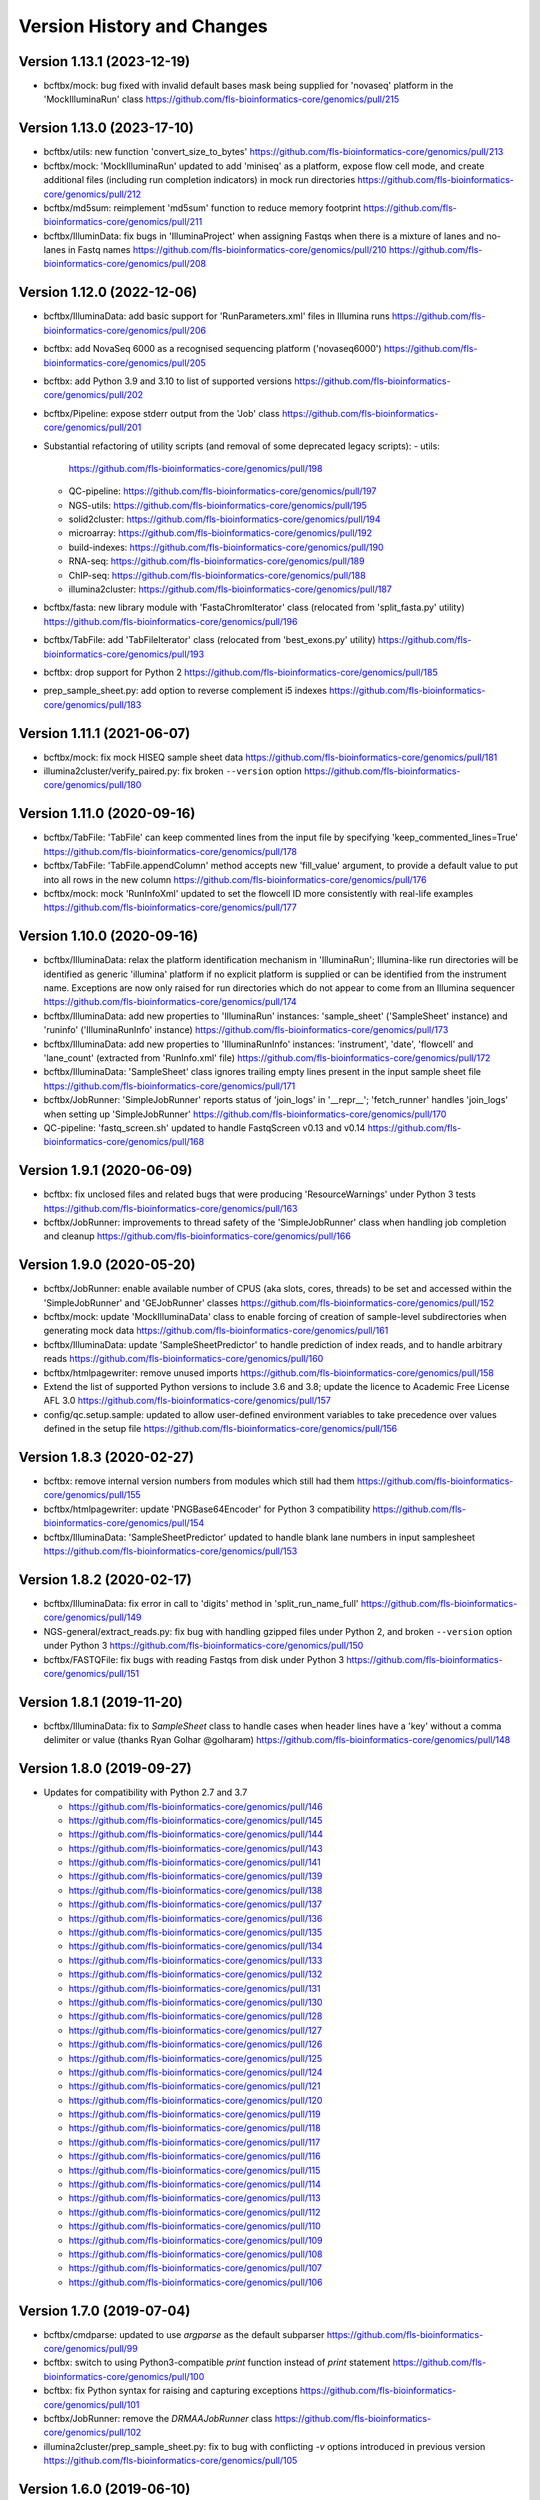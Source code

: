 Version History and Changes
===========================

---------------------------
Version 1.13.1 (2023-12-19)
---------------------------

* bcftbx/mock: bug fixed with invalid default bases mask being
  supplied for 'novaseq' platform in the 'MockIlluminaRun' class
  https://github.com/fls-bioinformatics-core/genomics/pull/215

---------------------------
Version 1.13.0 (2023-17-10)
---------------------------

* bcftbx/utils: new function 'convert_size_to_bytes'
  https://github.com/fls-bioinformatics-core/genomics/pull/213
* bcftbx/mock: 'MockIlluminaRun' updated to add 'miniseq' as
  a platform, expose flow cell mode, and create additional files
  (including run completion indicators) in mock run directories
  https://github.com/fls-bioinformatics-core/genomics/pull/212
* bcftbx/md5sum: reimplement 'md5sum' function to reduce
  memory footprint
  https://github.com/fls-bioinformatics-core/genomics/pull/211
* bcftbx/IlluminData: fix bugs in 'IlluminaProject' when
  assigning Fastqs when there is a mixture of lanes and no-lanes
  in Fastq names
  https://github.com/fls-bioinformatics-core/genomics/pull/210
  https://github.com/fls-bioinformatics-core/genomics/pull/208

---------------------------
Version 1.12.0 (2022-12-06)
---------------------------

* bcftbx/IlluminaData: add basic support for 'RunParameters.xml'
  files in Illumina runs
  https://github.com/fls-bioinformatics-core/genomics/pull/206
* bcftbx: add NovaSeq 6000 as a recognised sequencing platform
  ('novaseq6000')
  https://github.com/fls-bioinformatics-core/genomics/pull/205
* bcftbx: add Python 3.9 and 3.10 to list of supported versions
  https://github.com/fls-bioinformatics-core/genomics/pull/202
* bcftbx/Pipeline: expose stderr output from the 'Job' class
  https://github.com/fls-bioinformatics-core/genomics/pull/201
* Substantial refactoring of utility scripts (and removal of
  some deprecated legacy scripts):
  - utils:
    https://github.com/fls-bioinformatics-core/genomics/pull/198
  - QC-pipeline:
    https://github.com/fls-bioinformatics-core/genomics/pull/197
  - NGS-utils:
    https://github.com/fls-bioinformatics-core/genomics/pull/195
  - solid2cluster:
    https://github.com/fls-bioinformatics-core/genomics/pull/194
  - microarray:
    https://github.com/fls-bioinformatics-core/genomics/pull/192
  - build-indexes:
    https://github.com/fls-bioinformatics-core/genomics/pull/190
  - RNA-seq:
    https://github.com/fls-bioinformatics-core/genomics/pull/189
  - ChIP-seq:
    https://github.com/fls-bioinformatics-core/genomics/pull/188
  - illumina2cluster:
    https://github.com/fls-bioinformatics-core/genomics/pull/187
* bcftbx/fasta: new library module with 'FastaChromIterator'
  class (relocated from 'split_fasta.py' utility)
  https://github.com/fls-bioinformatics-core/genomics/pull/196
* bcftbx/TabFile: add 'TabFileIterator' class (relocated from
  'best_exons.py' utility)
  https://github.com/fls-bioinformatics-core/genomics/pull/193
* bcftbx: drop support for Python 2
  https://github.com/fls-bioinformatics-core/genomics/pull/185
* prep_sample_sheet.py: add option to reverse complement i5
  indexes
  https://github.com/fls-bioinformatics-core/genomics/pull/183

---------------------------
Version 1.11.1 (2021-06-07)
---------------------------

* bcftbx/mock: fix mock HISEQ sample sheet data
  https://github.com/fls-bioinformatics-core/genomics/pull/181
* illumina2cluster/verify_paired.py: fix broken ``--version``
  option
  https://github.com/fls-bioinformatics-core/genomics/pull/180

---------------------------
Version 1.11.0 (2020-09-16)
---------------------------

* bcftbx/TabFile: 'TabFile' can keep commented lines from
  the input file by specifying 'keep_commented_lines=True'
  https://github.com/fls-bioinformatics-core/genomics/pull/178
* bcftbx/TabFile: 'TabFile.appendColumn' method accepts new
  'fill_value' argument, to provide a default value to put
  into all rows in the new column
  https://github.com/fls-bioinformatics-core/genomics/pull/176
* bcftbx/mock: mock 'RunInfoXml' updated to set the flowcell
  ID more consistently with real-life examples
  https://github.com/fls-bioinformatics-core/genomics/pull/177

---------------------------
Version 1.10.0 (2020-09-16)
---------------------------

* bcftbx/IlluminaData: relax the platform identification
  mechanism in 'IlluminaRun'; Illumina-like run directories
  will be identified as generic 'illumina' platform if no
  explicit platform is supplied or can be identified from the
  instrument name. Exceptions are now only raised for run
  directories which do not appear to come from an Illumina
  sequencer
  https://github.com/fls-bioinformatics-core/genomics/pull/174
* bcftbx/IlluminaData: add new properties to 'IlluminaRun'
  instances: 'sample_sheet' ('SampleSheet' instance) and
  'runinfo' ('IlluminaRunInfo' instance)
  https://github.com/fls-bioinformatics-core/genomics/pull/173
* bcftbx/IlluminaData: add new properties to 'IlluminaRunInfo'
  instances: 'instrument', 'date', 'flowcell' and 'lane_count'
  (extracted from 'RunInfo.xml' file)
  https://github.com/fls-bioinformatics-core/genomics/pull/172
* bcftbx/IlluminaData: 'SampleSheet' class ignores trailing
  empty lines present in the input sample sheet file
  https://github.com/fls-bioinformatics-core/genomics/pull/171
* bcftbx/JobRunner: 'SimpleJobRunner' reports status of
  'join_logs' in '__repr__'; 'fetch_runner' handles 'join_logs'
  when setting up 'SimpleJobRunner'
  https://github.com/fls-bioinformatics-core/genomics/pull/170
* QC-pipeline: 'fastq_screen.sh' updated to handle FastqScreen
  v0.13 and v0.14
  https://github.com/fls-bioinformatics-core/genomics/pull/168

--------------------------
Version 1.9.1 (2020-06-09)
--------------------------

* bcftbx: fix unclosed files and related bugs that were
  producing 'ResourceWarnings' under Python 3 tests
  https://github.com/fls-bioinformatics-core/genomics/pull/163
* bcftbx/JobRunner: improvements to thread safety of the
  'SimpleJobRunner' class when handling job completion and
  cleanup
  https://github.com/fls-bioinformatics-core/genomics/pull/166

--------------------------
Version 1.9.0 (2020-05-20)
--------------------------

* bcftbx/JobRunner: enable available number of CPUS (aka slots,
  cores, threads) to be set and accessed within the
  'SimpleJobRunner' and 'GEJobRunner' classes
  https://github.com/fls-bioinformatics-core/genomics/pull/152
* bcftbx/mock: update 'MockIlluminaData' class to enable
  forcing of creation of sample-level subdirectories when
  generating mock data
  https://github.com/fls-bioinformatics-core/genomics/pull/161
* bcftbx/IlluminaData: update 'SampleSheetPredictor' to
  handle prediction of index reads, and to handle arbitrary
  reads
  https://github.com/fls-bioinformatics-core/genomics/pull/160
* bcftbx/htmlpagewriter: remove unused imports
  https://github.com/fls-bioinformatics-core/genomics/pull/158
* Extend the list of supported Python versions to include
  3.6 and 3.8; update the licence to Academic Free License
  AFL 3.0
  https://github.com/fls-bioinformatics-core/genomics/pull/157
* config/qc.setup.sample: updated to allow user-defined
  environment variables to take precedence over values defined
  in the setup file
  https://github.com/fls-bioinformatics-core/genomics/pull/156

--------------------------
Version 1.8.3 (2020-02-27)
--------------------------

* bcftbx: remove internal version numbers from modules which
  still had them
  https://github.com/fls-bioinformatics-core/genomics/pull/155
* bcftbx/htmlpagewriter: update 'PNGBase64Encoder' for Python
  3 compatibility
  https://github.com/fls-bioinformatics-core/genomics/pull/154
* bcftbx/IlluminaData: 'SampleSheetPredictor' updated to
  handle blank lane numbers in input samplesheet
  https://github.com/fls-bioinformatics-core/genomics/pull/153

--------------------------
Version 1.8.2 (2020-02-17)
--------------------------

* bcftbx/IlluminaData: fix error in call to 'digits' method
  in 'split_run_name_full'
  https://github.com/fls-bioinformatics-core/genomics/pull/149
* NGS-general/extract_reads.py: fix bug with handling gzipped
  files under Python 2, and broken ``--version`` option under
  Python 3
  https://github.com/fls-bioinformatics-core/genomics/pull/150
* bcftbx/FASTQFile: fix bugs with reading Fastqs from disk
  under Python 3
  https://github.com/fls-bioinformatics-core/genomics/pull/151

--------------------------
Version 1.8.1 (2019-11-20)
--------------------------

* bcftbx/IlluminaData: fix to `SampleSheet` class to handle
  cases when header lines have a 'key' without a comma
  delimiter or value (thanks Ryan Golhar @golharam)
  https://github.com/fls-bioinformatics-core/genomics/pull/148

--------------------------
Version 1.8.0 (2019-09-27)
--------------------------

* Updates for compatibility with Python 2.7 and 3.7

  - https://github.com/fls-bioinformatics-core/genomics/pull/146
  - https://github.com/fls-bioinformatics-core/genomics/pull/145
  - https://github.com/fls-bioinformatics-core/genomics/pull/144
  - https://github.com/fls-bioinformatics-core/genomics/pull/143
  - https://github.com/fls-bioinformatics-core/genomics/pull/141
  - https://github.com/fls-bioinformatics-core/genomics/pull/139
  - https://github.com/fls-bioinformatics-core/genomics/pull/138
  - https://github.com/fls-bioinformatics-core/genomics/pull/137
  - https://github.com/fls-bioinformatics-core/genomics/pull/136
  - https://github.com/fls-bioinformatics-core/genomics/pull/135
  - https://github.com/fls-bioinformatics-core/genomics/pull/134
  - https://github.com/fls-bioinformatics-core/genomics/pull/133
  - https://github.com/fls-bioinformatics-core/genomics/pull/132
  - https://github.com/fls-bioinformatics-core/genomics/pull/131
  - https://github.com/fls-bioinformatics-core/genomics/pull/130
  - https://github.com/fls-bioinformatics-core/genomics/pull/128
  - https://github.com/fls-bioinformatics-core/genomics/pull/127
  - https://github.com/fls-bioinformatics-core/genomics/pull/126
  - https://github.com/fls-bioinformatics-core/genomics/pull/125
  - https://github.com/fls-bioinformatics-core/genomics/pull/124
  - https://github.com/fls-bioinformatics-core/genomics/pull/121
  - https://github.com/fls-bioinformatics-core/genomics/pull/120
  - https://github.com/fls-bioinformatics-core/genomics/pull/119
  - https://github.com/fls-bioinformatics-core/genomics/pull/118
  - https://github.com/fls-bioinformatics-core/genomics/pull/117
  - https://github.com/fls-bioinformatics-core/genomics/pull/116
  - https://github.com/fls-bioinformatics-core/genomics/pull/115
  - https://github.com/fls-bioinformatics-core/genomics/pull/114
  - https://github.com/fls-bioinformatics-core/genomics/pull/113
  - https://github.com/fls-bioinformatics-core/genomics/pull/112
  - https://github.com/fls-bioinformatics-core/genomics/pull/110
  - https://github.com/fls-bioinformatics-core/genomics/pull/109
  - https://github.com/fls-bioinformatics-core/genomics/pull/108
  - https://github.com/fls-bioinformatics-core/genomics/pull/107
  - https://github.com/fls-bioinformatics-core/genomics/pull/106


--------------------------
Version 1.7.0 (2019-07-04)
--------------------------

* bcftbx/cmdparse: updated to use `argparse` as the default
  subparser
  https://github.com/fls-bioinformatics-core/genomics/pull/99
* bcftbx: switch to using Python3-compatible `print` function
  instead of `print` statement
  https://github.com/fls-bioinformatics-core/genomics/pull/100
* bcftbx: fix Python syntax for raising and capturing
  exceptions
  https://github.com/fls-bioinformatics-core/genomics/pull/101
* bcftbx/JobRunner: remove the `DRMAAJobRunner` class
  https://github.com/fls-bioinformatics-core/genomics/pull/102
* illumina2cluster/prep_sample_sheet.py: fix to bug with
  conflicting `-v` options introduced in previous version
  https://github.com/fls-bioinformatics-core/genomics/pull/105

--------------------------
Version 1.6.0 (2019-06-10)
--------------------------

* Command line utilities: updated to use `argparse` for
  processing command line arguments
  https://github.com/fls-bioinformatics-core/genomics/pull/96
* bcftbx: Python classes updated to ensure they all inherit
  from `object`
  https://github.com/fls-bioinformatics-core/genomics/pull/95
* bcftbx/mock: `MockIlluminaData` updated to handle arbitrary
  reads (e.g. `R1`,`R2`,`I1`) when creating Fastqs
  https://github.com/fls-bioinformatics-core/genomics/pull/97

--------------------------
Version 1.5.5 (2019-04-30)
--------------------------

* bcftbx/JobRunner: stability improvements and bug fixes to
  GEJobRunner
  https://github.com/fls-bioinformatics-core/genomics/pull/88
  https://github.com/fls-bioinformatics-core/genomics/pull/90
  https://github.com/fls-bioinformatics-core/genomics/pull/91

--------------------------
Version 1.5.4 (2019-02-21)
--------------------------

* bcftbx/IlluminaData: fix to SampleSheet class to handle
  samplesheet files which contain `[Manifests]` section
  https://github.com/fls-bioinformatics-core/genomics/pull/87

--------------------------
Version 1.5.3 (2019-01-31)
--------------------------

* bcftbx/JobRunner: fixes to GEJobRunner to deal with race
  conditions on job finalization
  https://github.com/fls-bioinformatics-core/genomics/pull/85

--------------------------
Version 1.5.2 (2018-09-28)
--------------------------

* QC-pipeline/fastq_strand.py:

  - version 0.0.4: fixes cases when `STAR` fails
    to map any reads
    https://github.com/fls-bioinformatics-core/genomics/pull/81

* QC-pipeline/illumina_qc.sh:

  - version 1.3.3: fixes bug setting permissions
    when using `--no-screens` option
    https://github.com/fls-bioinformatics-core/genomics/pull/82

* bcftbx/JobRunner: updates to `GEJobRunner` to
  improve thread safety
  https://github.com/fls-bioinformatics-core/genomics/pull/80

--------------------------
Version 1.5.1 (2018-09-13)
--------------------------

* bcftbx/IlluminaData:

  - add `iSeq` to the list of known platforms
  - enable handling of run names with four-digit
    year in the datestamp
    https://github.com/fls-bioinformatics-core/genomics/pull/79
  - drop module-level version number


--------------------------
Version 1.5.0 (2018-08-22)
--------------------------

* bcftbx/JobRunner: substantial overhaul of
  `GEJobRunner` to reduce footprint when
  running on compute cluster e.g. removed calls
  to `qacct` and reduced calls to `qstat`.

  - https://github.com/fls-bioinformatics-core/genomics/pull/73
  - https://github.com/fls-bioinformatics-core/genomics/pull/76

* NGS-general/split_fastq.py: new utility that
  splits a Fastq file or R1/R2 pair based on the
  lanes present in the file(s); can be used to
  reverse the merging of Fastq files when
  `bcl2fastq` is run with `--no-lane-splitting`

  - https://github.com/fls-bioinformatics-core/genomics/pull/77

* QC-pipeline/fastq_strand.py:

  - version 0.0.3
  - removes existing output files on startup
  - only write final outputs on success
  - always remove temporary working directories
    on completion (even if program failed)
  - https://github.com/fls-bioinformatics-core/genomics/pull/72

* bcftbx/utils: reimplement `AttributeDictionary`
  class so it can be pickled

  - https://github.com/fls-bioinformatics-core/genomics/pull/78


--------------------------
Version 1.4.0 (2018-07-03)
--------------------------

* ChIP-seq/make_macs2_xls.py

  - version 0.5.0: add '-b'/'--bed' option to
    output additional TSV file with { chrom,
    abs_summit+/-100 } columns

* QC-pipeline/fastq_strand.py:

  - version 0.0.2:
  - can be run on a single Fastq (as well as pairs)
  - changes to command line if specifying STAR
    indexes directly: now needs '-g'/'--genome'
    option for this

* QC-pipeline/illumina_qc.sh:

  - version 1.3.2: new '--no-screens' option
    suppresses running of 'fastq_screen'


--------------------------
Version 1.3.2 (2018-05-14)
--------------------------

* bcftbx/JobRunner: update `GEJobRunner` to sanitize
  the supplied job name for use internally (before
  submission to Grid Engine); the supplied name is
  still used for communicating with external
  processes

--------------------------
Version 1.3.1 (2018-04-19)
--------------------------

* bcftbx/JobRunner: fix `GEJobRunner` to wrap
  script arguments in double quotes if they
  contain whitespace

--------------------------
Version 1.3.0 (2018-03-29)
--------------------------

* QC-pipeline/fastq_strand.py: new utility program
  which runs the STAR aligner to generate statistics
  on the strandedness of Fastq R1/R2 file pairs
* bcftbx/IlluminaData: fix the `fix_bases_mask`
  function to correctly handle empty barcode
  sequences

--------------------------
Version 1.2.0 (2018-03-29)
--------------------------

* NGS-general/reorder_fasta.py: new utility program
  to reorder chromosomes into karyotypical order in
  a FASTA file
* bcftbx/IlluminaData: new function
  `split_run_name_full`, which also extracts the
  datestamp, instrument name, flow cell ID and prefix
  from the run name
* bcftbx/IlluminaData: allow platform to be specified
  explicitly when creating `IlluminaRun` objects
  (for when platform cannot be extracted from the
  data directory name)

--------------------------
Version 1.1.0 (2018-01-24)
--------------------------

* bcftbx/cmdparse: major update to enable
  `argparse` to used as an alternative to `optparse`
  when parsing subcommands (thanks to Mohit Agrawal
  `@mohit2agrawal`)
* bcftbx/IlluminaData:

  - Enable `SampleSheet` class to handle quoted header
    values with commas in IEM-format sample sheets
  - Update `SampleSheetPredictor` to handle missing
    (blank) projects; fix bugs with the `set` method
    and update documentation.

* bcftbx/JobRunner: trap for attempt to delete a
  a missing/already deleted job in
  `SimpleJobRunner.list()`

--------------------------
Version 1.0.4 (2017-10-05)
--------------------------

* bcftbx/utils:

  - `mkdir` function supports new `recursive` option
    (creates any intermediate directories that are
    required)
  - New `mkdirs` function creates intermediate
    directories automatically (wraps `mkdir`)

* bcftbx/IlluminaData: samplesheet prediction and
  validation allows invoking subprogram to force
  insertion of 'sample' directory level even if
  `bcl2fastq` wouldn't normally produce one (needed
  for 10xGenomics `cellranger mkfastq` output)
* bcftbx/ngsutils: new library module with file
  reading and Fastq read extraction functions taken
  from `NGS-general/extract_reads.py` utility
* NGS-general/extract_reads.py: read extraction
  functions moved into new `bcftbx.ngsutils` module

--------------------------
Version 1.0.3 (2017-08-31)
--------------------------

* QC-pipeline/illumina_qc.sh:

  - version 1.3.1
  - reduce the default subset size for `fastq_screen`
    to 10000
  - can now handle Fastqs with `.fq[.gz]` extension
  - new option `--qc_dir` (specify target QC output
    directory
  - checks that required programs are on the path at
    start up

* QC-pipeline/fastq_screen.sh:

  - reduce the default subset size to 10000
  - can now handle Fastqs with `.fq[.gz]` extension
  - new option `--qc_dir` (specify target QC output
    directory

* bcftbx/Pipeline: `GetFastq[Gz]Files` now also
  detects `.fq[.gz]` files
* bcftbx/qc/report: 'strip_ngs_extensions' now also
  handles `.fq[.gz]` files

--------------------------
Version 1.0.2 (2017-05-12)
--------------------------

* bcftbx/FASTQFile: `FastqIterator` & `FastqRead`
  updated to handle reads with zero-length sequences
* bcftbx/JobRunner: `GEJobRunner` skips `qacct` call
  when job is terminated.
* bcftbx/IlluminaData: `IlluminaFastq` updated to
  handle "index read" (i.e. I1/I2) Fastq file names

--------------------------
Version 1.0.1 (2017-03-31)
--------------------------

* bcftbx/htmlpagewriter: fix bug writing closing
  `</head>` tag to HTML documents
* illumina2cluster/prep_sample_sheet.py: move the
  lane/name parsing functions into `utils` library
* QC-pipeline/fastq_screen.sh: explicitly specify
  `fastq_screen` `--force` option to overwrite
  existing outputs

--------------------------
Version 1.0.0 (2017-02-23)
--------------------------

* bcftbx/FASTQFile:

  - `FastqRead` now supports equality operator (`==`)
     to check if two reads are the same.
  - `nreads` function updated to implicitly handle
    gzipped FASTQs.

* bcftbx/IlluminaData: `duplicated_names` function
  handles duplicates in IEM samplesheets which don't
  have an `index` column.
* QC-pipeline/fastq_screen.sh:

  - updated to support `fastq_screen` versions 0.9.*
  - trap for unsupported `--color` option for later
    versions of `fastq_screen` (0.6.0+)
  - trap for broken `--subset` option in versions
    0.6.0-2 of `fastq_screen`


----------------------------
Version 0.99.15 (2016-10-07)
----------------------------

* bcftbx/IlluminaData: fix bug in `SampleSheetPredictor`
  class which generated incorrect sample indexes for
  `bcl2fastq2` output when the sample sheet contained
  lanes out of order (e.g. 2 appearing before 1).
* bcftbx/IlluminaData: new function
  `list_missing_fastqs` (returns list of Fastqs
  predicted from sample sheet which are missing from
  the output of `CASAVA` or `bcl2fastq`); update
  `verify_run_against_sample_sheet` to wrap this
  (functionality should be unchanged).

----------------------------
Version 0.99.14 (2016-08-31)
----------------------------

* bcftbx/IlluminaData: new class `SampleSheetPredictor`
  (and supporting classes) for improved prediction of
  sample sheet outputs; new function `cmp_sample_names`
  added (use for sorting sample names)
* illumina2cluster/prep_sample_sheet.py 0.4.0: update
  prediction of outputs and add automatic pagination
  when run in a terminal window
* QC-pipeline/fastq_screen.sh: updated to handle
  `fastq_screen` 0.6.* and 0.7.0.
* bcftbx/JobRunner: update `SimpleJobRunner` and
  `GEJobRunner` classes to capture exit code from the
  underlying jobs (via `exit_status` property)
* bcftbx/Pipeline: update `Job` class to add new
  `update` method (checks job status and updates
  internals) and expose the exit code from the
  underlying job (as returned via the job runner)
  via `exit_code` property
* bcftbx/simple_xls: new `save_as_xlsx` method added
  to `XLSWorkBook` class, to enable output to XLSX
  format Excel files; new `freeze_panes` function
  added to `XLSWorkSheet` class
* ChIP-seq/make_macs2_xls.py: default output is now
  XLSX (use `--format` option to switch back to XLS)

----------------------------
Version 0.99.13 (2016-08-16)
----------------------------

* bcftbx/IlluminaData: updates to `IlluminaData` and
  `IlluminaFastq` classes to handle 'non-canonical'
  FASTQ file names (i.e. names which don't conform
  to Illumina naming scheme)
* bcftbx/IlluminaData: new function
  `samplesheet_index_sequence` (extracts barcodes
  from lines from `SampleSheet` objects)
* Add `HISeq4000` and `MiniSeq` to known platforms
  in `bcftbx/IlluminaData` and `bcftbx/platforms`.

----------------------------
Version 0.99.12 (2016-06-30)
----------------------------

* bcftbx/IlluminaData: new 'cycles' property for
  IlluminaRun class; update SampleSheet class to
  handle missing '[Data]' section in input file;
  improvements to IlluminaData class for handling
  bcl2fastq v2.* outputs.

----------------------------
Version 0.99.11 (2016-06-09)
----------------------------

* QC-pipeline/fastq_screen.sh: updated to handle output
  from `fastq_screen` v0.5.2.
* QC-pipeline/prep_sample_sheet.py 0.3.1: new options
  --set-adapter and --set-adapter-read2 allow updating
  of adapter sequences specified in IEM sample sheets.
* bcftbx/IlluminaData: new `sample_name_column`
  property added to the `SampleSheet` class.

----------------------------
Version 0.99.10 (2016-06-02)
----------------------------

* QC-pipeline/fastq_screen.sh & illumina_qc.sh: new
  --subset option allows explicit specification of
  subset size to be passed to fastq_screen (default
  is still 1000000, use 0 to use all reads as per
  fastq_screen 0.5.+)

---------------------------
Version 0.99.9 (2016-05-23)
---------------------------

* bcftbx/utils: fix pretty_print_names function, which
  was broken if consective sample name prefixes differed
  but their indices were consecutive.

---------------------------
Version 0.99.8 (2016-04-05)
---------------------------

* bcftbx/IlluminaData: fixes for IlluminaRun when the
  target directory doesn't exist; fixes for prediction
  and verification of IlluminaData against sample
  sheets for bcl2fastq v2 outputs using
  --no-lane-splitting option.
* bcftbx/mock: new module with classes for creating
  "mock" Illumina directories for testing (moved from
  the unit tests).

---------------------------
Version 0.99.7 (2016-04-01)
---------------------------

* bcftbx/IlluminaData: fixes for "illegal" name and
  ID detection and mitigation in IEM samplesheets;
  fixes to handle of outputs from bcl2fastq v2 in
  special cases when 'Sample_ID's and 'Sample_Name's
  are not consistent.

---------------------------
Version 0.99.6 (2016-01-19)
---------------------------

* Updates for handling sequencing data from NextSeq
  and bcl2fastq v2:
* bcftbx/IlluminaData: new generic SampleSheet
  class handles both IEM- and CASAVA-style sample
  sheets transparently; CasavaSampleSheet and
  IEMSampleSheet classes reimplemented as wrappers
  for SampleSheet.
* bcftbx/IlluminaData: IlluminaRun class updated
  to handle NextSeq output.
* bcftbx/IlluminaData: IlluminaData, IlluminaProject,
  IlluminaSample and IlluminaFastq classes updated
  to handle outputs from bcl2fastq v2.
* prep_sample_sheet.py: handles both IEM and CASAVA
  style sample sheets; use -f/--format option to
  convert one to the other.

---------------------------
Version 0.99.5 (2016-01-04)
---------------------------

* extract_reads.py: updated to use a more efficient
  method for reading data from input files.
* bcftbx/FASTQFile: FastqIterator updated to use
  a more efficient method for reading data from
  FASTQ files.
* bcftbx/qc/report: updated to handle special case
  for Illumina data where the input FASTQ is empty
  (i.e. has no reads) so there are no QC outputs.

---------------------------
Version 0.99.4 (2015-11-19)
---------------------------

* changed package name to 'genomics-bcftbx' in
  setup.py.

---------------------------
Version 0.99.3 (2015-09-25)
---------------------------

* fetch_fasta.sh: fix bug when MD5 sum failed (e.g.
  if file was missing)
* extract_reads.py: updated to handle gzipped input
  files.

---------------------------
Version 0.99.2 (2015-08-05)
---------------------------

* Porting to Ubuntu: update Python scripts to use
  '#!/usr/bin/env python' and shell scripts to use
  '#!/bin/bash'
* bcftbx/TabFile: add switch to TabFile class to
  prevent type conversions when reading in data
* bcftbx/utils: new function 'get_hostname'.
* NGS-general/split_fasta.py: fixes to handle
  comments in sequence definition lines.

---------------------------
Version 0.99.1 (2015-04-16)
---------------------------

* First version which is installable via setup.py
* Significant rearrangement of various scripts and
  programs
* First version of sphinx-based documentation added
* First version of test scripts for SOLiD and
  Illumina QC scripts

------------------
Version 2015-02-12
------------------

* QC-pipeline/illumina_qc.sh

  - Version 1.2.2
  - Add --threads option (pass number of threads to
    use to fastq_screen and fastqc)

* QC-pipeline/fastq_screen.sh

  - Add --threads option (pass number of threads to
    use to fastq_screen command)

------------------
Version 2014-12-10
------------------

* utils/cmpdirs.py

  - Version 0.0.1
  - Version 0.0.2
  - Version 0.0.3
  - New program to recursively compare the contents
    of one directory against another.

------------------
Version 2014-12-04
------------------

* build-indexes/make_seq_alignments.sh

  - New script to create sequence alignment (.nib)
    files from a Fasta file.

------------------
Version 2014-12-03
------------------

* utils/symlink_checker.py

  - version 1.1.1
  - Add 'genomics' top-level directory to search path
    for Python modules.

------------------
Version 2014-10-31
------------------

* QC-pipeline/illumina_qc.sh

  - version 1.2.0
  - Default behaviour is not *not* to decompress fastq
    files, unless new '--ungzip-fastqs' option is
    specified (and existing option '--no-gzip-fastqs' now
    does nothing).
  - version 1.2.1
  - Added --version option.

------------------
Version 2014-10-14
------------------

* bcftbx/cmdparse.py

  - version 1.0.0
  - New module for creating 'command parsers', for
    processing command lines of the form 'PROG CMD OPTIONS
    ARGS'.

* bcftbx/JobRunner.py

  - version 1.1.0
  - New function 'fetch_runner', returns appropriate job
    runner instance matching text description (used for
    specifying job runners on command line or in config
    files).

------------------
Version 2014-10-10
------------------

* bcftbx/utils.py

  - version 1.5.0
  - New function 'list_dirs', gets subdirectories of
    specified parent directory.

* bcftbx/Solid.py

  - Updated 'SolidRun' class to handle cases where the
    run definition file is missing.

------------------
Version 2014-10-09
------------------

* bcftbx/Md5sum.py

  - version 1.1.0
  - 'md5sum' function updated to handle either file name,
     or a file-like object opened for reading.

* bcftbx/utils.py

  - version 1.4.8
  - New function 'get_current_user', gets name of
    user running the program.

------------------
Version 2014-10-08
------------------

* bcftbx/utils.py

  - version 1.4.7
  - New property 'resolve_link_via_parent' for PathInfo
    class, gets 'real' path from one that includes
    symbolic links at any level.

------------------
Version 2014-09-01
------------------

* bcftbx/qc/report.py

  - version 0.99.1
  - relocated QC reporting classes and functions from the
    qcreporter.py program into a new module in the bcftbx
    package.

* bcftbx

  - version 0.99.0
  - add a single version for the whole package, accessible
    using the 'bcftbx.get_version()' function.

* utils/md5checker.py

  - version 0.3.2
  - move unit tests into separate test module & remove --test
    option.

------------------
Version 2014-08-21
------------------

* bcftbx

  - Substantial update: Python library modules from 'share'
    relocated to 'bcftbx' and turned into a Python package.
  - 'bcf_utils.py' also renamed to 'bcftbx/utils.py'.
  - Python applications also updated to reflect the changes.

* microarray/best_exons.py

  - version 1.2.1
  - new program: averages data for 'best' exons for each gene
    symbol in a file.

------------------
Version 2014-08-15
------------------

* share/JobRunner.py

  - version 1.0.5
  - new 'ge_extract_args' property for GEJobRunner.

------------------
Version 2014-08-11
------------------

* share/Md5sum.py

  - version 1.0.1
  - fixed compute_md5sums function to handle broken links

------------------
Version 2014-06-16
------------------

* QC-pipeline/illumina_qc.sh

  - version 1.1.1
  - Need to specify the --extract option to work with FastQC

    0.11.2 (should be backwardsly compatible with 0.10.1).

* share/IlluminaData.py

  - version 1.1.5
  - 'get_casava_sample_sheet' needs to handle leading & trailing
    spaces in barcode sequences.

* share/bcf_utils.py

  - version 1.4.5
  - New function 'walk' traverses directory tree (wrapper for
    os.walk function).

------------------
Version 2014-06-04
------------------

* share/IlluminaData.py

  - version 1.1.4
  - Fix_bases_mask updated to handle situation when a single index
    sequence is supplied for dual index data.

* illumina2cluster/report_barcodes.py

  - version 0.0.2
  - Make reporting cutoff apply only to exact matches.
  
------------------
Version 2014-06-02
------------------

* illumina2cluster/prep_sample_sheet.py

  - version 0.2.1
  - New options --include-lanes and --truncate-barcodes allow
    selection of subset of lanes, and barcode sequences to be
    cut down.

------------------
Version 2014-05-22
------------------

* illumina2cluster/report_barcodes.py

  - New program: examine barcode sequences from one or more
    FASTQ files and report the most prevalent.

------------------
Version 2014-05-15
------------------

* utils/manage_seqs.py

  - New program: utility to handle sets of named sequences;
    intended to help manage custom 'contaminants' files for input
    into the Brabaham 'FastQC' program.

------------------
Version 2014-05-07
------------------

* QC-pipeline/illumina_qc.sh

  - version 1.1.0
  - Optionally use a non-default list of contaminants for
    FastQC (if specified in the qc.setup file)
  - Create and set a local tmp directory for Java when
    running FastQC.
  - New --no-gunzip option suppresses creation of uncompressed
    fastq files.

* share/bcf_utils.py

  - version 1.4.4
  - New functions for getting user and group names and ID numbers
    from the system.
  - New 'PathInfo' class for getting information about file system
    paths.
  - Moved symbolic link handling classes and functions in from
    utils/symlink_checker.py program.
  - 'format_file_sizes' function updated to format to specific
    units, and able to handle terabyte sizes.
  - new function 'find_program'.

* share/htmlpagewriter.py

  - version 1.0.0
  - New module: HTML page generation functionality relocated from
    the QC-pipeline/qcreporter.py utility.

* share/IlluminaData.py

  - version 1.1.3
  - Move 'describe_project', 'summarise_projects' and
    'verify_run_against_sample_sheet' functions from
    illumina2cluster/analyse_illumina_run.py into this
    module.

* share/JobRunner.py

  - version 1.0.4
  - fix broken 'terminate' method for SimpleJobRunner.
  - move set/get of log directory into the BaseJobRunner
    class.

* share/Md5sum.py

  - Moved Md5Checker and Md5Reporter classes from
    utils/md5checker.py program.
  
* share/Pipeline.py

  - version 0.1.3
  - add 'runner' property to Job class (to access associated
    JobRunner instance).

* share/platforms.py

  - added additional platforms and new function 'list_platforms'

* utils/md5checker.py

  - version 0.3.0
  - substantial refactoring of code to add unit tests;
    core functions and classes moved to the share/Md5sym.py
    module.

* utils/symlink_checker.py

  - version 1.1.0
  - refactored to add unit tests and move core functions and
    classes to share/bcf_utils.

* utils/uncompress_fastqz.sh

  - New utility script for uncompressing fastq files.
  

------------------
Version 2014-04-17
------------------

* ChIP-seq/make_macs2_xls.py

  - version 0.3.2
  - Only sort output on fold enrichment
  - Handle output from --broad option of MACS2
  - Split data over multiple sheets if row limit is exceeded
    (approx 64k records)
  - Prevent reported command line being truncated if maximum
    cell size is exceeded (approx 250 characters)
  - Refactored internals to make more robust, added unit
    tests and switched to use simple_xls module for
    spreadsheet generation.

------------------
Version 2014-04-10
------------------

* RNA-seq/bowtie_mapping_stats.py

  - version 1.1.5
  - Updated to handle paired-end output from Bowtie2

------------------
Version 2014-04-09
------------------

* share/simple_xls.py

  - version 0.0.7
  - New methods for inserting and appending columns and rows,
    which better mimic operations that would be used within a
    graphical spreadsheet program.
  - Significant updates to handling internal book-keeping to
    improve performance.

------------------
Version 2014-04-04
------------------

* RNA-seq/bowtie_mapping_stats.py

  - version 1.1.3
  - Updated, now works with output from both Bowtie and Bowtie2
  
* share/simple_xls.py

  - version 0.0.3
  - New module intended to provide a nicer programmatic interface
    to Excel spreadsheet generation (built on top of
    Spreadsheet.py).

------------------
Version 2014-02-11
------------------

* share/JobRunner.py

  - version 1.0.2
  - SimpleJobRunner: 'join_dirs' option joins stderr to stdout
  - GEJobRunner: jobs in 't' (transferring) and 'qw'
    (queued-waiting) states counted as "running"
  - GEJobRunner: arbitrary qsub arguments can be specified via
    'ge_extra_args' option

* share/SpreadSheet.py

  - version 0.1.8: add support for additional style options
    ('font_height', 'centre', 'shrink_to_fit')

* share/bcf_utils.py

  - version 1.0.3
  - New function 'find_program' (locate file on PATH)
  - New function 'name_matches' (simple pattern matching for project
    and sample names, moved from analyse_illumina_data.py)
  - New class 'AttributeDictionary'
  - New class 'OrderedDictionary'
  - New function 'touch' (creates new empty file)

* QC-pipeline/illumina_qc.sh

  - Gunzip fastq.gz files via temporary name, to avoid partial
    fastqs left behind if script terminates prematurely
  - Write program version information to 'qc' subdirectory

* QC-pipeline/fastq_screen.sh

  - Clean up existing files from previous incomplete run

* QC-pipeline/qcreporter.py

  - version 0.1.1
  - QCSample: 'fastqc' method made into a property

* share/Pipeline.py

  - version 0.1.2
  - Job class: add 'wait' method (waits for job to complete)
  - PipelineRunner: 'max_concurrent_jobs' now applies only to
    pipeline instance (i.e. not across all pipelines)
  - PipelineRunner: implemented __del__ method to clean up
    running pipeline instance (i.e. terminate running jobs)

* share/IlluminaData.py

  - version 1.1.2
  - New function 'fix_bases_mask' (adjust bases mask to match
    actual barcode sequence lengths, for bclToFastq)

* ChIP-seq/make_macs_xls.sh

  - Removed (redundant wrapper script to make_macs_xls.py)

* Unit tests

  - Python unit tests moved into separate files in 'share'

------------------
Version 2013-11-18
------------------

* build-indexes/fetch_fasta.sh

  - Neurospora crassa (Ncrassa) updated to June 25th 2013
    version.

* build-indexes/bowtie2_build_indexes.sh

  - New: wrapper script to build bowtie2 indexes from a
    fasta file.

* build-indexes/build_indexes.sh

  - remove bfast indexes & add bowtie2.

------------------
Version 2013-11-15
------------------

* build-indexes/fetch_fasta.sh

  - various builds renamed to longer & more accurate names:
    * hg18    -> hg18_random_chrM
    * hg19    -> hg19_GRCh37_random_chrM
    * mm9     -> mm9_random_chrM_chrUn
    * mm10    -> mm10_random_chrM_chrUn
    * dm3     -> dm3_het_chrM_chrU
    * ecoli   -> e_coli
    * dicty   -> dictyostelium
    * chlamyR -> Creinhardtii169
  - updates to broken download URLs and checksums for PhiX,
    sacBay, ws200 and ws201 genome builds.
  - UniVec updated to build #7.1.

------------------
Version 2013-11-13
------------------

* build-indexes/fetch_fasta.sh

  - updated to include sacCer1, sacCer3 and mm10 sequences.
  - updated URL for C. reinhardtii.
  - fixed minor bug in 'fetch_url' function.

------------------
Version 2013-09-11
------------------

* share/IlluminaData.py

  - version 1.1.1: update get_casava_sample_sheet function to
    handle "Experimental Manager"-type sample sheet files when
    there are no barcode indexes.

* share/JobRunner.py

  - version 1.0.1: fix and standardise handling of log and error
    files for SimpleJobRunner and GEJobRunner classes; also added
    minimal unit tests for these classes.

------------------
Version 2013-09-09
------------------

* share/FASTQFile.py

  - version 0.3.0: attempt to improve performance of
    SequenceIdentifier class (use string parsing instead of
    regular expressions), and added new method 'is_pair_of'
    (can be used to check if another SequenceIdentifier forms
    an R1/2 pair with this one). FastqRead class has new attribute
    'raw_seqid' (returns original sequence id header supplied on
    instantiation). New function 'fastqs_are_pair' checks that
    corresponding read headers match between two FASTQ files.

* illumina2cluster/verify_paired.py

  - version 1.0.0: new utility to check that two fastq files form
    an R1/R2 pair.

* illumina2cluster/analyse_illumina_run.py

  - version 0.1.11: updated implementation of --merge-fastqs option.

* illumina2cluster/check_paired_fastqs.py

  - Removed: replaced by 'verify_paired.py'.

* share/JobRunner.py

  - version 1.0.1: updates to SimpleJobRunner and GEJobRunner classes
    (store names associated with each job, and enable lookup via 'name'
    method; ensure stored log directory is an absolute path, and that
    log and error file names can be retrieved correctly even if log dir
    is subsequently changed).

------------------
Version 2013-09-06
------------------

* illumina2cluster/analyse_illumina_run.py

  - version 0.1.9: improvements to reporting options when using
    --summary and --list options.
  - version 0.1.10: fix bug for runs that don't have undetermined
    indices.

* share/IlluminaData.py

  - version 1.0.2: new method 'fastq_subset' for IlluminaSample
    (returns subset of fastq files based on read number).

------------------
Version 2013-08-22
------------------

* share/bcf_utils.py:

  - version 1.0.1: added new function 'concatenate_fastq_files'
    (concatenates a list of fastq files).
  - version 1.0.2: updated 'concatenate_fastq_files' to improve
    performance, and added tests.

* illumina2cluster/analyse_illumina_run.py

  - version 0.1.8: new option --merge-fastqs, creates
    concatenated fastq files for each sample.

* share/IlluminaData.py

  - version 1.0.1: new property 'full_name' for IlluminaData,
    (returns name suitable for analysis subdirectory); new
    function 'get_unique_fastq_names' (generates mapping of
    full Illumina-style fastq file names to shortest unique
    version).

* illumina2cluster/build_illumina_analysis_dir.py

  - version 1.0.1: move analysis directory creation code from
    __main__ to new 'create_analysis_dir' function.
  - version 1.0.2: remove redundant functions and switch to
    versions in bcf_utils module.

------------------
Version 2013-08-21
------------------

* share/bcf_utils.py

  - added baseline version number (1.0.0)

* illumina2cluster/build_illumina_analysis_dir.py

  - added baseline version number (1.0.0)

------------------
Version 2013-08-20
------------------

* share/IlluminaData.py, JobRunner.py

  - added version numbers (baseline 1.0.0)

* share/FASTQFile.py

  - version 0.2.6: fix sequence length returned for
    colorspace reads by FastqRead.seqlen
  - version 0.2.5: added is_colorspace property to FastqRead

------------------
Version 2013-08-19
------------------

* illumina2cluster/prep_sample_sheet.py:

  - version 0.2.0: --miseq option is deprecated as it's no
    longer necessary; sample sheet conversion is performed
    automatically if required.

* illumina2cluster/IlluminaData.py:

  - new function 'get_casava_sample_sheet' produces a
    CasavaSampleSheet object from sample sheet CSV file
    regardless of format. 'convert_miseq_samplesheet_to_casava'
    is deprecated as it is now just a wrapper to the more
    genral function.

* share/FASTQFile.py

  - version 0.2.4: added new properties to FastqRead: seqlen
    (return sequence length), maxquality and minquality (max
    and min encoded quality scores).

------------------
Version 2013-08-14
------------------

* share/FASTQFile.py

  - version 0.2.3: new FastqAttributes class provides
    access to "gross" attributes of FASTQ file (e.g. read
    count, file size).

* share/JobRunner.py

  - SimpleJobRunner and GEJobRunner classes allow destination
    directory for log files to be specified explicitly, and
    to be changed after instantiation via new 'log_dir' methods.
  - GEJobRunner class has new 'queue' method allowing GE queue
    to be changed after instantiation.

------------------
Version 2013-08-08
------------------

* illumina2cluster/analyse_illumina_run.py

  - version 0.1.7: --summary option generates a one-line
    description of projects and numbers of samples, suitable
    for logging file entries.

------------------
Version 2013-08-05
------------------

* share/IlluminaData.py

  - new classes IlluminaRun (extracts data from a directory
    with the "raw" data from a sequencer run) and
    IlluminRunInfo (extracts data from a RunInfo.xml file).

* share/platforms.py

  - new Python module with utilities and data to identify NGS
    sequencer platforms
  
* illumina2cluster/rsync_seq_data.py

  - version 0.0.5: moved sequencer platform identification
    code to share/platforms.py
  - version 0.0.4: new options --no-log (write rsync ouput
    directly to stdout) and --exclude (specify rsync filter
    patterns to exclude files from transfer); explicitly
    handle keyboard interrupt (i.e. ctrl-C) during rsync
    operation.

------------------
Version 2013-08-01
------------------

* illumina2cluster/rsync_seq_data.py

  - version 0.0.3: added new hiseq sequencer pattern to
    PLATFORMS.

------------------
Version 2013-07-26
------------------

* illumina2cluster/rsync_seq_data.py

  - version 0.0.2: add --mirror option, runs rsync with
    --delete-after option to remove files from target directory
    which are no longer present in the source.

* share/Spreadsheet.py

  - version 0.1.7: fixed bug which meant formulae generation
    failed for columns after 'Z' (i.e. 'AA', 'AB' etc).

------------------
Version 2013-07-19
------------------

* ChIP-seq/make_macs2_xls.py

  - modified version of make_macs_xls.py to convert XLS output
    files from MACS 2.0.10 (contributed by Ian Donaldson).

------------------
Version 2013-07-15
------------------

* illumina2cluster/rsync_seq_data.sh

  - removed, replaced by rsync_seq_data.py.

* illumina2cluster/rsync_seq_data.py

  - version 0.0.1: new program for rsync'ing sequencing data to
    the appropriate location in the archive.

* utils/cluster_load.py

  - new utility for reporting current Grid Engine utilisation by
    wrapping the qstat program.

------------------
Version 2013-05-21
------------------

* illumina2cluster/auto_process_illumina.sh

  - version 0.2.4: use multiple cores for bcl-to-fastq conversion.

* share/IlluminaData.py

  - IlluminaSample class no longer raises an exception if no fastq
    files are found, so IlluminaData objects can be populated from
    an incomplete CASAVA run.

* illumina2cluster/build_illumina_analysis_dir.py

  - automatically determine the set of shortest unique link names
    to use for fastqs in each project.

------------------
Version 2013-05-20
------------------

* illumina2cluster/bclToFastq.sh

  - New option --nprocessors allows specification of number of
    cores to utilise when performing bcl to Fastq conversion.

------------------
Version 2013-05-17
------------------

* illumina2cluster/auto_process_illumina.sh

  - version 0.2.3: fix bug with extracting the exit code from the
    CASAVA/bcl2fastq step.

* share/FASTQFile.py

  - version 0.2.1: implement more efficient line counting in nreads
    function.

* illumina2cluster/analyse_illumina_run.py

  - version 0.1.4: print results from --stats option in real time.

------------------
Version 2013-05-15
------------------

* illumina2cluster/auto_process_illumina.sh

  - version 0.2.2: fix automatic determination of number of allowed
    mismatches from the bases mask, to deal with e.g. 'I6n'

------------------
Version 2013-05-02
------------------

* illumina2cluster/auto_process_illumina.sh

  - version 0.2.1: write log files to "logs" subdirectory.

------------------
Version 2013-05-01
------------------

* illumina2cluster/auto_process_illumina.sh

  - version 0.2.0: updated to work with multiple sample sheets.

------------------
Version 2013-04-25
------------------

* illumina2cluster/auto_process_illumina.sh

  - version 0.1.0: significant updates to improve robustness, automatically
    acquire mismatches and generate statistics report.

* ilumina2cluster/analyse_illumina_run.py

  - version 0.1.2: also report file sizes as well as number of reads for
    Fastq files using --stats option.

* share/bcf_utils.py

  - new function "format_file_size" (converts file size supplied in bytes
    into human-readable form e.g. 4.0K, 186.0M, 1.6G).

------------------
Version 2013-04-24
------------------

* share/bcf_utils.py

  - fix bug in extract_index (failed for names ending with 0 e.g. 'PJB0').

------------------
Version 2013-04-23
------------------

* ilumina2cluster/analyse_illumina_run.py

  - version 0.1.1: added --stats option (reports number of reads for each
    FASTQ file generated by CASAVA's bcl-to-FASTQ conversion).

* share/IlluminaData.py

  - IlluminaData class has new property "undetermined" (allows access to
    undetermined reads produced by demultiplexing).
  - IlluminaProject.prettyPrintSamples() no longer includes info on paired
    endedness of the data in the project.

------------------
Version 2013-04-22
------------------

* illumina2cluster/auto_process_illumina.sh

  - new script to automate processing of sequencing data from Illumina
    platforms.

------------------
Version 2013-04-16
------------------

* QC-pipeline/run_qc_pipeline.py

  - fix bug with --queue option which meant queue specification was not
    being honoured by the program.

------------------
Version 2013-04-11
------------------

* illumina2cluster/analyse_illumina_run.py

  - version 0.1.0: new option --verify=SAMPLE_SHEET, verifies outputs
    against those predicted by the named sample sheet.

* share/IlluminaData.py

  - CasavaSampleSheet class:

    1. In "duplicated_names" method, now considers index and lane number
       as well as SampleID and SampleProject in determining uniqueness.

    2. New method "predict_output", returns a data structure describing
       the expected project/sample/base file name hierarchy that would be
       created using the sample sheet.

    3. Added 'paired_end' attribute to the IlluminaData and
       IlluminaProject classes.

* illumina2cluster/prep_sample_sheet.py

  - version 0.1.0: renamed from 'update_sample_sheet.py'
  - version 0.1.1: print predicted outputs for the input sample sheet.

* illumina2cluster/update_sample_sheet.py

  - renamed to 'prep_sample_sheet.py'

* illumina2cluster/demultiplex_undetermined_fastq.py

  - new program: reassign reads with undetermined index sequences (i.e.
    barcodes) from the FASTQ files in the 'Undetermined_indices'
    output directory from CASAVA.

------------------
Version 2013-04-10
------------------

* QC-pipeline/qcreporter.py

  - version 0.1.0: added version number, and write this to report header
    along with date and time of report generation.
  - put the per-base quality boxplot from FastQC into the top-level
    report.

* share/IlluminaData.py

  - CasavaSampleSheet class: automatically remove double quotes from
    around sample sheet values upon reading.

------------------
Version 2013-04-09
------------------

* share/FASTQFile.py

  - version 0.2.0: added tests, new function "nreads" (counts reads in
    FASTQ), and enabled FastqIterator to read data from an open
    file-like object.

------------------
Version 2013-04-08
------------------

* share/IlluminaData.py

  - updated IlluminaProject class: allow "Undetermined_indices" dir to
    also be treated as a "project" within the class framework.

* illumina2cluster/analyse_illumina_run.py

  - added --copy option, to copy specific FASTQ files to pwd.

------------------
Version 2013-04-05
------------------

* QC-pipeline/qcreporter.py

  - new --regexp option allows selection of a subset of samples based on
    regular expression pattern matching e.g. --regexp=SY[1-4]?_trim

------------------
Version 2013-03-13
------------------

* share/JobRunner.py

  - update GEJobRunner and DRMAAJobRunner classes to deal with suspended
    jobs.

* share/FASTQFile.py

  - version 0.1.2: update FastqRead class to operate in a more efficient
    "lazy" fashion.

------------------
Version 2013-03-07
------------------

* utils/fastq_sniffer.py

  - new utility to identify likely FASTQ file format, quality encoding
    and equivalent Galaxy data type.

------------------
Version 2013-02-19
------------------

* utils/extract_reads.py

  - version 0.1.3: fix bug handling fastq files, was confused by quality
    lines beginning with '#' character.

------------------
Version 2013-02-18
------------------

* illumina2cluster/update_sample_sheet.py

  - fix bug in --set-id option which misidentified lanes by their number.

------------------
Version 2013-01-29
------------------

* illumina2cluster/update_sample_sheet.py

  - new option --miseq indicates input sample sheet is in MiSeq format,
    (which will be converted to CASAVA format on output).

* share/IlluminaData.py

  - update convert_miseq_samplesheet_to_casava to handle paired-end MiSeq
    sample sheet.
  - add new attribute "paired_end" to IlluminaSample objects, to indicate
    whether the sample has paired end data.

* illumina2cluster/build_illumina_analysis_dir.py

  - deal correctly with linking to paired end Fastq files.

------------------
Version 2013-01-25
------------------

* share/IlluminaData.py

  - fix bug in convert_miseq_samplesheet_to_casava (always wrote empty
    sample sheet).

------------------
Version 2013-01-24
------------------

* share/FASTQFile.py

  - version 0.1.0: "casava" format now renamed to "illumina18", for
    consistency with FASTQ information at
    http://en.wikipedia.org/wiki/FASTQ_format
  - version 0.1.1: fixed failure to read Illumina 1.8+ files that are
    missing barcode sequences in the identifier string.

------------------
Version 2013-01-23
------------------

* share/IlluminaData.py

  - new class CasavaSampleSheet for handling sample sheet files for input
    into CASAVA.
  - new function convert_miseq_samplesheet_to_casava for creating CASAVA
    style sample sheet from one from a MiSEQ sequencer.

* illumina2cluster/update_sample_sheet.py

  - updated to use the CasavaSampleSheet class from IlluminaData.py.

------------------
Version 2013-01-22
------------------

* share/FASTQFile.py

  - version 0.0.2: enable FastqIterator to operate on gzipped FASTQ input.

------------------
Version 2013-01-21
------------------

* utils/split_fasta.py

  - version 0.1.0: substantial rewrite to enable the core functionality
    to be unit tested.

* utils/extract_reads.py

  - version 0.1.2: cosmetic updates to comments etc only.

------------------
Version 2013-01-18
------------------

* utils/split_fasta.py

  - new utility for splitting Fasta file into individual chromosomes.

------------------
Version 2013-01-14
------------------

* QC-pipeline/qcreporter.py

  - new option --verify: reports if all expected outputs from the QC
    pipeline exist for each sample, to check that the pipeline ran to
    completion.

------------------
Version 2013-01-10
------------------

* QC-pipeline/fastq_stats.sh

  - fix bug in sorting stats file, now header lines should always sort to
    the top of the file.

* illumina2cluster/analyse_illumina_run.py

  - first version of reporting utility for Illumina data, similar to the
    "analyse_solid_run.py" in solid2cluster.

* illumina2cluster/build_illumina_analysis_dir.py

  - moved --list and --report functions to new analyse_illumina_data.py
    utility.

* solid2cluster/analyse_solid_run.py

  - only print paths to primary data files if --report-paths option is
    specified
  - print timestamps for primary data files along with sample names
  - --quiet option renamed to --no-warnings

  
------------------
Version 2013-01-09
------------------

* illumina2cluster/build_illumina_analysis_dir.py

  - moved classes for handling Illumina data to IlluminaData.py, and take
    other utility functions from bcf_utils.py

* share/Experiment.py

  - moved utility functions to bcf_utils.py module

* share/IlluminaData.py

  - new Python module containing classes for handling Illumina-based
    sequencing data, extracted from build_illumina_analysis_dir.py.

* share/bcf_utils.py

  - new Python module containing common utility functions shared between
    sequencing data modules, extracted from Experiment.py.

------------------
Version 2013-01-07
------------------

* illumina2cluster/build_illumina_analysis_dir.py

  - add --report option to pretty print sample names within each project.

------------------
Version 2012-12-06
------------------

* NGS-general/boxplotps2png.sh

  - utility to generate PNGs from PS boxplots generated by qc_boxplotter.
  
* QC-pipeline/qcreporter.py

  - updated to deal with reporting QC for older SOLiD runs which predate
    filtering (so there are just boxplots and fastq_screens).

------------------
Version 2012-11-27
------------------

* QC-pipeline/qcreporter.py

  - added --qc_dir option to specify a non-default QC directory.

------------------
Version 2012-11-26
------------------

* illumina2cluster/rsync_seq_data.sh

  - utility script wrapping rsync command for copying arbitrary sequence
    data directories.

* illumina2cluster/update_sample_sheet.py

  - check for empty sampleID and SampleProject names.

* QC-pipeline/illumina_qc.sh

  - add --nogroup option to FastQC invocation.
  - remove ".fastq" from output log file names when running with fastq.gz
    input files.

* illumina2cluster/build_illumina_analysis_dirs.py

  - make relative (rather than absolute) symbolic links to source fastq files
    when building analysis directories.

------------------
Version 2012-11-16
------------------

* utils/fastq_edit.py

  - version 0.0.2: added --stats option to generate simple statistics
    about input FASTQ file.

------------------
Version 2012-11-13
------------------

* illumina2cluster/bclToFastq.sh

  - added --nmismatches options (passes number of allowed mismatches to
    the underlying configureBclToFastq.pl script in CASAVA).

-------------------
Version 42012-11-01
-------------------

* utils/symlink_checker.py

  - new utility for checking and updating (broken) symbolic links.

* QC-pipeline/qcreporter.py

  - added --format option (explicitly specify format of base input files if
    necessary) and updated automatic platform and data type detection.

* share/Spreadsheet.py

  - version 0.1.6: Workbook class issues warning when appending to an existing
    XLS file (previously warned when creating a new file)

------------------
Version 2012-10-31
------------------

* illumina2cluster/update_sample_sheet.py

  - new option --fix-duplicates automatically deals with duplicated
    SampleID/SampleProject combinations; using --fix-duplicates and
    --fix-spaces together should deal with most sample sheet problems
    without requiring further intervention.

------------------
Version 2012-10-18
------------------

* solid2cluster/analyse_solid_run.py

  - --layout option now defaults to 'absolute' links to primary data in generated
    script.

* solid2cluster/build_analysis_dir.py

  - default is now to make absolute links to primary data files

------------------
Version 2012-10-16
------------------

* illumina2cluster/update_sample_sheet.py

  - added --ignore-warnings option (forces output sample sheet file to
    be written out even if there are errors)

------------------
Version 2012-10-15
------------------

* illumina2cluster/bclToFastq.sh

  - added --use-bases-mask option (passes mask specification to the underlying
    configureBclToFastq.pl script in CASAVA).

* illumina2cluster/build_illumina_analysis_dir.py

  - added new options --keep-names (preserve the full names of the source fastq
    files when creating links) and --merge-replicates (create merged fastq files
    for each set of replicates detected).

------------------
Version 2012-10-03
------------------

* QC-pipeline/run_qc_pipeline.py

  - added --regexp option to allow filtering of input file names.

* QC-pipeline/solid_qc.sh, illumina_qc.sh

  - write data about underlying QC programs (including versions) to
    <sample>.programs output files.

* QC-pipeline/qcreporter.py

  - report QC program information from <sample>.programs files (if
    available).


  - output ZIP file has run/sample-specific top-level directory; HTML
    report file name restored to 'qc_report.html'.

------------------
Version 2012-10-01
------------------

* QC-pipeline/qcreporter.py

  - fixed bug for correctly allocating screens to samples
  - added --platform option to explicitly specify platform type
  - output HTML and ZIP file names now of the form qc_report.<run>.<name>

* solid2cluster/build_analysis_dir.py, illumina2cluster/build_illumina_analysis_dir.py

  - create empty "ScriptCode" subdirectories for each analysis directory,
    for bioinformaticians to store project-specific scripts and code etc.

------------------
Version 2012-09-28
------------------

* utils/md5checker.py

  - version 0.2.3: explicitly report if either of the inputs doesn't exist in
    -d/--diff mode.

* solid2cluster/log_solid_run.sh

  - renamed to log_seq_data.sh

* illumina2cluster/build_illumina_analysis_dir.py

  - fix bug that resulted in broken links being generated.

------------------
Version 2012-09-24
------------------

* solid2clusteranalyse_solid_run.py

  - new option --md5=... generates checksums for specified primary data files
    (offering more fine-grained control than --md5sum option).

------------------
Version 2012-09-18
------------------

* solid2cluster/analyse_solid_run.py

  - new option --gzip=... creates compressed versions of specified primary data
    files for transfer.

* share/TabFile.py

  - version 0.2.6: TabFile.append and TabFile.insert methods updated to allow
    arbitrary TabDateLine objects to be added to the TabFile object.

------------------
Version 2012-09-17
------------------

* share/SolidData.py

  - add SolidRun.verify method to check run integrity

* solid2cluster/analyse_solid_run.py

  - use SolidRun.verify method to check SOLiD runs

------------------
Version 2012-09-13
------------------

* illumina2cluster/update_sample_sheet.py

  - added checks for duplicated SampleID/SampleProject combinations & spaces
    in names, and refuse to write new SampleSheet containing either of these
    features.
  - new option --fix-spaces will automatically replace spaces with underscores
    in SampleID and SampleProject fields.

* illumina2cluster/build_illumina_analysis_dir.py

  - updated to allow for possibility of more than one fastq.gz file per
    sample directory
  - new option --unaligned=... allows alternative name to be specified for the
    "Unaligned" subdirectory holding fastq.gz files.

* share/TabFile.py

  - version 0.2.5: implement __nonzero__ built-in for TabDataLine to enable
    easy test for whether a line is blank.

------------------
Version 2012-09-11
------------------

* utils/md5checker.py

  - version 0.2.2: added unit tests (run using --test option); fixed exit
    code for -d/--diff mode if broken or missing files are encountered.

------------------
Version 2012-08-30
------------------

* utils/md5checker.py

  - version 0.2.1: -d/--diff mode now compares files in pairwise fashion;
    reports "missing" files as part of the total number of files checked;
    also reports "broken" source files which cannot be checksummed.

------------------
Version 2012-08-24
------------------

* share/SolidData.py

  - updates to SolidLibrary allows access to all primary data associated
    with a sample/library, via new SolidLibrary.primary_data property
    (which holds a list of SolidPrimaryData objects referencing CSFASTA
    QUAL file pairs plus timestamp information).
  - added basic support for locating 'unassigned' read files for each
    sample: each SolidSample object has an associated unassigned
    SolidLibrary.

------------------
Version 2012-08-23
------------------

* share/SolidData.py

  - SolidRun class updated to handle situations where SOLiD run directory
    names differ from the run names (e.g. because the directory has been
    renamed)
  - New function 'list_run_directories' gets matching SOLiD run directory
    names

* solid2cluster/analyse_solid_run.py

  - new option --copy can be used to copy selected primary data files from
    a run (useful if preparing data for transfer)

* illumina2cluster/build_illumina_analysis_dirs.py

  - new utility to query/build analysis directories for Illumina GA2
    sequencing data post bcl-to-fastq conversion

------------------
Version 2012-08-15
------------------

* illumina2cluster/update_sample_sheet.py

  - new utility for editing Illumina GA2 SampleSheet.csv files before
    running bcl to fastq conversion

------------------
Version 2012-08-07
------------------

* ChIP-seq/make_macs_xls.py

  - version 0.1.0: fixed to handle output from MACS 1.4.2 (backwards
    compatible with output from other version of MACS)

------------------
Version 2012-08-03
------------------

* QC-pipeline/qcreporter.py

  - new utility to generate HTML reports for SOLiD and Illumina QC
    script runs

------------------
Version 2012-07-27
------------------

* shared/TabFile.py

  - version 0.2.4: allow TabFile.computeColumn() to reference
    destination columns by integer indices as well as by column name

------------------
Version 2012-07-24
------------------

* shared/TabFile.py

  - version 0.2.3: TabFile can now handle user-defined delimiters (not
    just tabs) for reading and writing; new TabFile.transpose() method
    converts columns to rows

------------------
Version 2012-07-05
------------------

* utils/md5checker.py

  - version 0.1.2: explicitly report missing files separately from
    checksum failures

------------------
Version 2012-07-02
------------------

* RNA-seq/bowtie_mapping_stats.py

  - version 0.1.6: for multiple input files, add the filename to the
    sample number in the output file

------------------
Version 2012-06-29
------------------

* illumina2cluster/bclToFastq.sh

  - Bcl to Fastq conversion wrapper script for Illumina sequencing data

* QC-pipeline

  - new script illumina_qc.sh implements QC pipeline for Illumina data
  - qc.sh renamed to solid_qc.sh

------------------
Version 2012-06-25
------------------

* share/TabFile.py

  - version 0.2.1: TabDataLine now preserves the type of non-numeric
    data items (previously they were automatically converted to strings)

------------------
Version 2012-06-22
------------------

* utils/md5checker.py

  - version 0.1.1: reports 'bad' MD5 sum lines; can now handle file
    names containing whitespace

------------------
Version 2012-06-13
------------------

* build-indexes/bowtie_build_indexes.sh

  - added --cs and --nt options (build only color- or nucleotide
    space indexes)

* build-indexes/fetch_fasta.sh

  - updated UniVec for build 7.0 (Dec. 5 2011)

------------------
Version 2012-06-01
------------------

* QC-pipeline/qc.sh

  - updated to run in either 'single end' mode (operate on one F3 or
    F5 csfasta/qual pair) or 'paired end' mode (operate on F3
    csfasta/qual pair plus csfasta/qual F5 pair)

* QC-pipeline/cleanup_qc.sh

  - utility to clean up all QC products from current directory

------------------
Version 2012-05-17
------------------

* NGS-general/remove_mispairs.py

  - Python implementation of remove_mispairs.pl works with
    non-interleaved any fastq

------------------
Version 2012-05-10
------------------

* NGS-general

  - New utilities from Ian Donaldson:
  - remove_mispairs.pl: remove "singleton" reads from paired end fastq
  - separate_paired_fastq.pl: separate F3 and F5 reads from fastq
  - trim_fastq.pl: trim down sequences in fastq file from 5' end

------------------
Version 2012-05-09
------------------

* microarray/xrothologs.py

  - cross-reference data for two species using probe set lookup

------------------
Version 2012-05-08
------------------

* RNA-seq/bowtie_mapping_stats.py

  - summarise statistics from bowtie output into XLS spreadsheet

------------------
Version 2012-05-03
------------------

* utils/sam2soap.py

  - first version of SAM to SOAP converter

